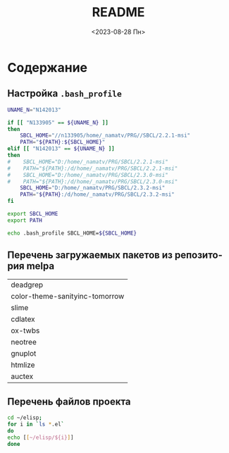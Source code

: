 #+options: ':nil *:t -:t ::t <:t H:3 \n:nil ^:t arch:headline
#+options: author:t broken-links:nil c:nil creator:nil
#+options: d:(not "LOGBOOK") date:t e:t email:nil f:t inline:t num:t
#+options: p:nil pri:nil prop:nil stat:t tags:t tasks:t tex:t
#+options: timestamp:t title:t toc:t todo:t |:t
#+title: README
#+date: <2023-08-28 Пн>
#+author:
#+email: mnasoft@gmail.com
#+language: ru
#+select_tags: export
#+exclude_tags: noexport
#+creator: Emacs 28.2 (Org mode 9.5.5)
#+cite_export:
#+options: html-link-use-abs-url:nil html-postamble:auto
#+options: html-preamble:t html-scripts:nil html-style:t
#+options: html5-fancy:nil tex:t
#+html_doctype: xhtml-strict
#+html_container: div
#+html_content_class: content
#+description:
#+keywords:
#+html_link_home:
#+html_link_up:
#+html_mathjax:
#+html_equation_reference_format: \eqref{%s}
#+html_head:
#+html_head_extra:
#+subtitle:
#+infojs_opt:
#+creator: <a href="https://www.gnu.org/software/emacs/">Emacs</a> 28.2 (<a href="https://orgmode.org">Org</a> mode 9.5.5)
#+latex_header:

* Содержание
** Настройка =.bash_profile=
#+begin_src sh
  UNAME_N="N142013"

  if [[ "N133905" == ${UNAME_N} ]]
  then
      SBCL_HOME="//n133905/home/_namatv/PRG//SBCL/2.2.1-msi"
      PATH="${PATH}:${SBCL_HOME}"
  elif [[ "N142013" == ${UNAME_N} ]]
  then
  #    SBCL_HOME="D:/home/_namatv/PRG/SBCL/2.2.1-msi"
  #    PATH="${PATH}:/d/home/_namatv/PRG/SBCL/2.2.1-msi"
  #    SBCL_HOME="D:/home/_namatv/PRG/SBCL/2.3.0-msi"
  #    PATH="${PATH}:/d/home/_namatv/PRG/SBCL/2.3.0-msi"
      SBCL_HOME="D:/home/_namatv/PRG/SBCL/2.3.2-msi"
      PATH="${PATH}:/d/home/_namatv/PRG/SBCL/2.3.2-msi"
  fi
	 
  export SBCL_HOME
  export PATH

  echo .bash_profile SBCL_HOME=${SBCL_HOME}
#+end_src
** Перечень загружаемых пакетов из репозитория melpa

| deadgrep                       |
| color-theme-sanityinc-tomorrow |
| slime                          |
| cdlatex                        |
| ox-twbs                        |
| neotree                        |
| gnuplot                        |
| htmlize                        |
| auctex                         |

** Перечень файлов проекта

#+BEGIN_SRC sh 
cd ~/elisp;
for i in `ls *.el`
do
echo [[~/elisp/${i}]]
done
#+END_SRC

#+RESULTS:
| [[file:~/elisp/annot.el]]                           |
| [[file:~/elisp/annotation.el]]                      |
| [[file:~/elisp/common-lisp.el]]                     |
| [[file:~/elisp/elgrep.el]]                          |
| [[file:~/elisp/gnuplot.el]]                         |
| [[file:~/elisp/hide-show-mode.el]]                  |
| [[file:~/elisp/hunspell.el]]                        |
| [[file:~/elisp/inferior-lisp-program.el]]           |
| [[file:~/elisp/kill-some-buffers.el]]               |
| [[file:~/elisp/main.el]]                            |
| [[file:~/elisp/mik-tex.el]]                         |
| [[file:~/elisp/mnas-publish.el]]                    |
| [[file:~/elisp/neotree.el]]                         |
| [[file:~/elisp/open-some-files.el]]                 |
| [[file:~/elisp/org-babel-do-load-languages.el]]     |
| [[file:~/elisp/org-code.el]]                        |
| [[file:~/elisp/org-structure.el]]                   |
| [[file:~/elisp/scriba.el]]                          |
| [[file:~/elisp/slime_smartparens_auto-complete.el]] |
| [[file:~/elisp/slime-start.el]]                     |
| [[file:~/elisp/sly-start.el]]                       |
| [[file:~/elisp/translate-commands-gr-ru-uk.el]]     |
| [[file:~/elisp/yes-or-no-p.el]]                     |
| [[file:~/elisp/zm-tz-header.el]]                    |
